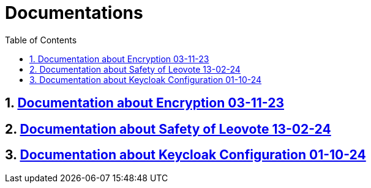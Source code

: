= Documentations
:sectnums:
:toc: left

== https://2324-4bhif-syp.github.io/2324-4bhif-syp-project-leovote/documentations/documentationEncryption[Documentation about Encryption 03-11-23]

== https://2324-4bhif-syp.github.io/2324-4bhif-syp-project-leovote/documentations/documentationSafetyOfLeovote[Documentation about Safety of Leovote 13-02-24]

== https://2324-4bhif-syp.github.io/2324-4bhif-syp-project-leovote/documentations/KeycloakConfiguration[Documentation about Keycloak Configuration 01-10-24]